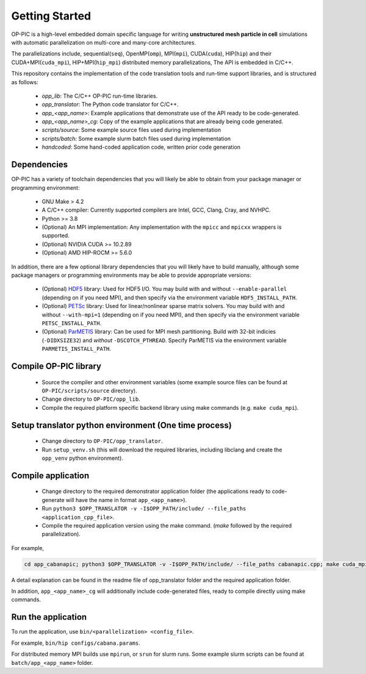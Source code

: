 Getting Started
===============

OP-PIC is a high-level embedded domain specific language for writing **unstructured mesh particle in cell** simulations with automatic parallelization on multi-core and many-core architectures. 

The parallelizations include, sequential(``seq``), OpenMP(``omp``), MPI(``mpi``), CUDA(``cuda``), HIP(``hip``) and their CUDA+MPI(``cuda_mpi``), HIP+MPI(``hip_mpi``) distributed memory parallelizations, The API is embedded in C/C++.

This repository contains the implementation of the code translation tools and run-time support libraries, and is structured as follows:
 
 - `opp_lib`: The C/C++ OP-PIC run-time libraries.
 - `opp_translator`: The Python code translator for C/C++.
 - `app_<app_name>`: Example applications that demonstrate use of the API ready to be code-generated.
 - `app_<app_name>_cg`: Copy of the example applications that are already being code generated. 
 - `scripts/source`: Some example source files used during implementation
 - `scripts/batch`: Some example slurm batch files used during implementation
 - `handcoded`: Some hand-coded application code, written prior code generation

Dependencies
------------

OP-PIC has a variety of toolchain dependencies that you will likely be able to obtain from your package manager or programming environment:

 - GNU Make > 4.2
 - A C/C++ compiler: Currently supported compilers are Intel, GCC, Clang, Cray, and NVHPC.
 - Python >= 3.8
 - (Optional) An MPI implementation: Any implementation with the ``mpicc`` and ``mpicxx`` wrappers is supported.
 - (Optional) NVIDIA CUDA >= 10.2.89
 - (Optional) AMD HIP-ROCM >= 5.6.0

In addition, there are a few optional library dependencies that you will likely have to build manually, although some package managers or programming environments may be able to provide appropriate versions:

 - (Optional) `HDF5 <https://www.hdfgroup.org/solutions/hdf5/>`_ library: Used for HDF5 I/O. You may build with and without ``--enable-parallel`` (depending on if you need MPI), and then specify via the environment variable ``HDF5_INSTALL_PATH``.
 - (Optional) `PETSc <https://petsc.org/release/install/download/>`_ library: Used for linear/nonlinear sparse matrix solvers. You may build with and without ``--with-mpi=1`` (depending on if you need MPI), and then specify via the environment variable ``PETSC_INSTALL_PATH``.
 - (Optional) `ParMETIS <http://glaros.dtc.umn.edu/gkhome/metis/parmetis/overview>`_ library: Can be used for MPI mesh partitioning. Build *with* 32-bit indicies (``-DIDXSIZE32``) and *without* ``-DSCOTCH_PTHREAD``. Specify ParMETIS via the environment variable ``PARMETIS_INSTALL_PATH``.

Compile OP-PIC library
----------------------
 - Source the compiler and other environment variables (some example source files can be found at ``OP-PIC/scripts/source`` directory).
 - Change directory to ``OP-PIC/opp_lib``.
 - Compile the required platform specific backend library using make commands (e.g. ``make cuda_mpi``).

Setup translator python environment (One time process)
------------------------------------------------------
 - Change directory to ``OP-PIC/opp_translator``.
 - Run ``setup_venv.sh`` (this will download the required libraries, including libclang and create the ``opp_venv`` python environment).

Compile application
-------------------

 - Change directory to the required demonstrator application folder (the applications ready to code-generate will have the name in  format ``app_<app_name>``).
 - Run ``python3 $OPP_TRANSLATOR -v -I$OPP_PATH/include/ --file_paths <application_cpp_file>``. 
 - Compile the required application version using the make command. (`make` followed by the required parallelization). 
 
For example, 

.. code-block:: bash

   cd app_cabanapic; python3 $OPP_TRANSLATOR -v -I$OPP_PATH/include/ --file_paths cabanapic.cpp; make cuda_mpi

A detail explanation can be found in the readme file of opp_translator folder and the required application folder.
 
In addition, ``app_<app_name>_cg`` will additionally include code-generated files, ready to compile directly using make commands.

Run the application
-------------------

To run the application, use ``bin/<parallelization> <config_file>``.  

For example, ``bin/hip configs/cabana.params``. 

For distributed memory MPI builds use ``mpirun``, or ``srun`` for slurm runs. Some example slurm scripts can be found at ``batch/app_<app_name>`` folder.
